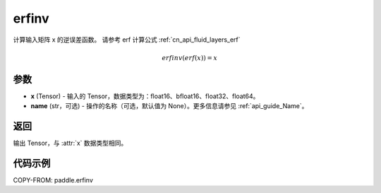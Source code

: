 .. _cn_api_paddle_tensor_erfinv:

erfinv
-------------------------------

.. py:function:: paddle.erfinv(x, name=None)
计算输入矩阵 x 的逆误差函数。
请参考 erf 计算公式 :ref:`cn_api_fluid_layers_erf`

.. math::
    erfinv(erf(x)) = x

参数
:::::::::

- **x**  (Tensor) - 输入的 Tensor，数据类型为：float16、bfloat16、float32、float64。
- **name**  (str，可选) - 操作的名称（可选，默认值为 None）。更多信息请参见 :ref:`api_guide_Name`。

返回
:::::::::

输出 Tensor，与 :attr:`x` 数据类型相同。

代码示例
:::::::::

COPY-FROM: paddle.erfinv
